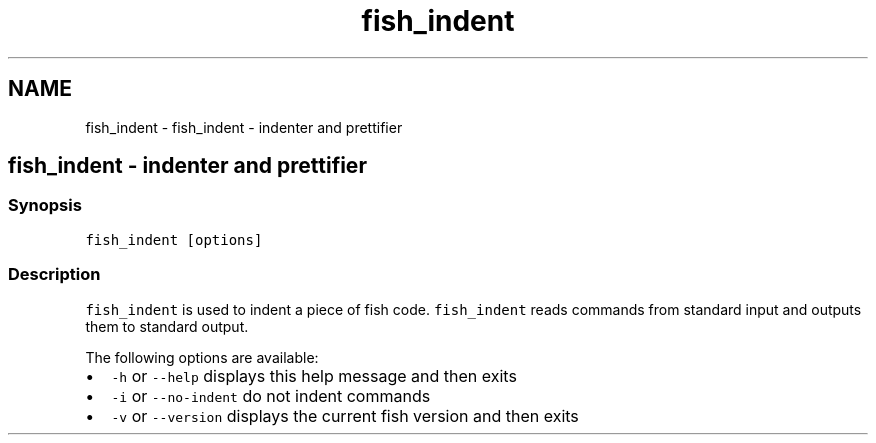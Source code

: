 .TH "fish_indent" 1 "Sat Oct 19 2013" "Version 2.0.0" "fish" \" -*- nroff -*-
.ad l
.nh
.SH NAME
fish_indent \- fish_indent - indenter and prettifier 
.SH "fish_indent - indenter and prettifier"
.PP
.SS "Synopsis"
\fCfish_indent [options]\fP
.SS "Description"
\fCfish_indent\fP is used to indent a piece of fish code\&. \fCfish_indent\fP reads commands from standard input and outputs them to standard output\&.
.PP
The following options are available:
.PP
.IP "\(bu" 2
\fC-h\fP or \fC--help\fP displays this help message and then exits
.IP "\(bu" 2
\fC-i\fP or \fC--no-indent\fP do not indent commands
.IP "\(bu" 2
\fC-v\fP or \fC--version\fP displays the current fish version and then exits 
.PP

